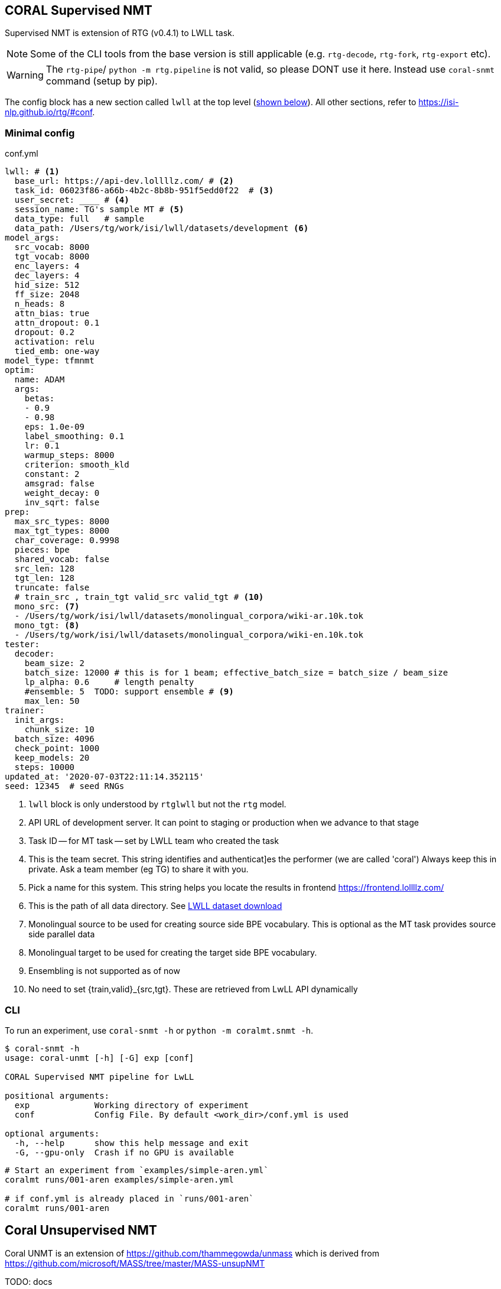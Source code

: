 == CORAL Supervised NMT
Supervised NMT is extension of RTG (v0.4.1) to LWLL task.

NOTE: Some of the CLI tools from the base version is still applicable (e.g. `rtg-decode`, `rtg-fork`, `rtg-export` etc).

WARNING: The `rtg-pipe`/ `python -m rtg.pipeline` is not valid, so please DONT use it here. Instead use `coral-snmt` command (setup by pip).


The config block has a new section called `lwll` at the top level (<<conf.yml,shown below>>).
All other sections, refer to https://isi-nlp.github.io/rtg/#conf.

[[conf.yml]]
=== Minimal config
.conf.yml
[source,yaml]
----
lwll: # <1>
  base_url: https://api-dev.lollllz.com/ # <2>
  task_id: 06023f86-a66b-4b2c-8b8b-951f5edd0f22  # <3>
  user_secret: ____ # <4>
  session_name: TG's sample MT # <5>
  data_type: full   # sample
  data_path: /Users/tg/work/isi/lwll/datasets/development <6>
model_args:
  src_vocab: 8000
  tgt_vocab: 8000
  enc_layers: 4
  dec_layers: 4
  hid_size: 512
  ff_size: 2048
  n_heads: 8
  attn_bias: true
  attn_dropout: 0.1
  dropout: 0.2
  activation: relu
  tied_emb: one-way
model_type: tfmnmt
optim:
  name: ADAM
  args:
    betas:
    - 0.9
    - 0.98
    eps: 1.0e-09
    label_smoothing: 0.1
    lr: 0.1
    warmup_steps: 8000
    criterion: smooth_kld
    constant: 2
    amsgrad: false
    weight_decay: 0
    inv_sqrt: false
prep:
  max_src_types: 8000
  max_tgt_types: 8000
  char_coverage: 0.9998
  pieces: bpe
  shared_vocab: false
  src_len: 128
  tgt_len: 128
  truncate: false
  # train_src , train_tgt valid_src valid_tgt # <10>
  mono_src: <7>
  - /Users/tg/work/isi/lwll/datasets/monolingual_corpora/wiki-ar.10k.tok
  mono_tgt: <8>
  - /Users/tg/work/isi/lwll/datasets/monolingual_corpora/wiki-en.10k.tok
tester:
  decoder:
    beam_size: 2
    batch_size: 12000 # this is for 1 beam; effective_batch_size = batch_size / beam_size
    lp_alpha: 0.6     # length penalty
    #ensemble: 5  TODO: support ensemble # <9>
    max_len: 50
trainer:
  init_args:
    chunk_size: 10
  batch_size: 4096
  check_point: 1000
  keep_models: 20
  steps: 10000
updated_at: '2020-07-03T22:11:14.352115'
seed: 12345  # seed RNGs
----
<1> `lwll` block is only understood by `rtglwll` but not the `rtg` model.
<2> API URL of development server. It can point to staging or production when we advance to that stage
<3> Task ID -- for MT task -- set by LWLL team who created the task
<4> This is the team secret. This string identifies and authenticat]es the performer (we are called 'coral')
Always keep this in private. Ask a team member (eg TG) to share it with you.
<5> Pick a name for this system. This string helps you locate the results in frontend https://frontend.lollllz.com/
<6> This is the path of all data directory. See <<lwll-data,LWLL dataset download>>
<7> Monolingual source to be used for creating source side BPE vocabulary.
This is optional as the MT  task provides source side parallel data
<8> Monolingual target to be used for creating the target side BPE vocabulary.
<9> Ensembling is not supported as of now
<10> No need to set {train,valid}_{src,tgt}. These are retrieved from LwLL API dynamically


=== CLI
To run an experiment, use `coral-snmt -h` or `python -m coralmt.snmt -h`.
[source, bash]
----
$ coral-snmt -h
usage: coral-unmt [-h] [-G] exp [conf]

CORAL Supervised NMT pipeline for LwLL

positional arguments:
  exp             Working directory of experiment
  conf            Config File. By default <work_dir>/conf.yml is used

optional arguments:
  -h, --help      show this help message and exit
  -G, --gpu-only  Crash if no GPU is available
----

[source, bash]
----
# Start an experiment from `examples/simple-aren.yml`
coralmt runs/001-aren examples/simple-aren.yml

# if conf.yml is already placed in `runs/001-aren`
coralmt runs/001-aren
----

== Coral Unsupervised NMT

Coral UNMT is an extension of https://github.com/thammegowda/unmass which is derived from https://github.com/microsoft/MASS/tree/master/MASS-unsupNMT

TODO: docs

[souce,bash]
----
$ coral-unmt -h
usage: coral-unmt [-h] exp

positional arguments:
  exp         experiment path

optional arguments:
  -h, --help  show this help message and exit
----

